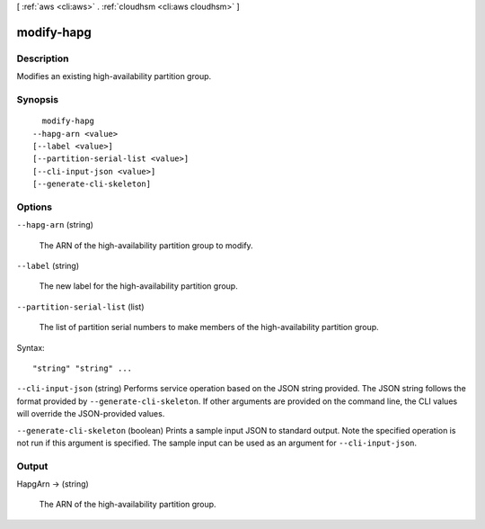 [ :ref:`aws <cli:aws>` . :ref:`cloudhsm <cli:aws cloudhsm>` ]

.. _cli:aws cloudhsm modify-hapg:


***********
modify-hapg
***********



===========
Description
===========



Modifies an existing high-availability partition group.



========
Synopsis
========

::

    modify-hapg
  --hapg-arn <value>
  [--label <value>]
  [--partition-serial-list <value>]
  [--cli-input-json <value>]
  [--generate-cli-skeleton]




=======
Options
=======

``--hapg-arn`` (string)


  The ARN of the high-availability partition group to modify.

  

``--label`` (string)


  The new label for the high-availability partition group.

  

``--partition-serial-list`` (list)


  The list of partition serial numbers to make members of the high-availability partition group.

  



Syntax::

  "string" "string" ...



``--cli-input-json`` (string)
Performs service operation based on the JSON string provided. The JSON string follows the format provided by ``--generate-cli-skeleton``. If other arguments are provided on the command line, the CLI values will override the JSON-provided values.

``--generate-cli-skeleton`` (boolean)
Prints a sample input JSON to standard output. Note the specified operation is not run if this argument is specified. The sample input can be used as an argument for ``--cli-input-json``.



======
Output
======

HapgArn -> (string)

  

  The ARN of the high-availability partition group.

  

  

